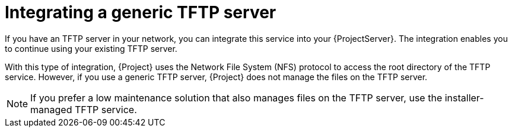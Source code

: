 [id="integrating-a-generic-tftp-server"]
= Integrating a generic TFTP server

If you have an TFTP server in your network, you can integrate this service into your {ProjectServer}.
The integration enables you to continue using your existing TFTP server.

With this type of integration, {Project} uses the Network File System (NFS) protocol to access the root directory of the TFTP service.
However, if you use a generic TFTP server, {Project} does not manage the files on the TFTP server.

[NOTE]
====
If you prefer a low maintenance solution that also manages files on the TFTP server, use the installer-managed TFTP service.
====

